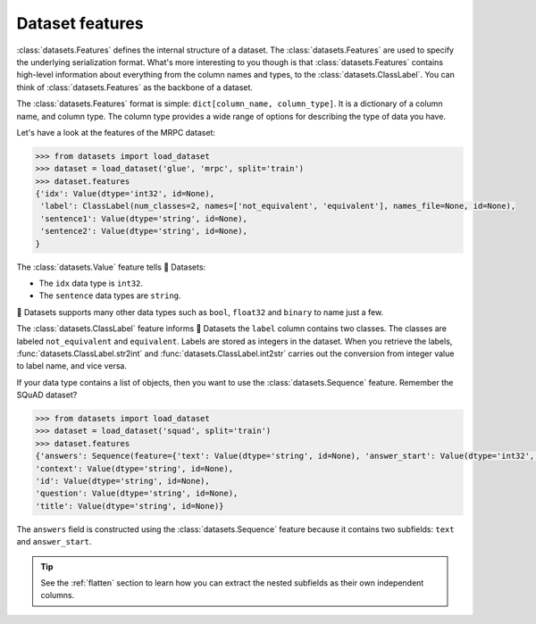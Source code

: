 Dataset features
================

:class:`datasets.Features` defines the internal structure of a dataset. The :class:`datasets.Features` are used to specify the underlying serialization format. What's more interesting to you though is that :class:`datasets.Features` contains high-level information about everything from the column names and types, to the :class:`datasets.ClassLabel`. You can think of :class:`datasets.Features` as the backbone of a dataset.

The :class:`datasets.Features` format is simple: ``dict[column_name, column_type]``. It is a dictionary of a column name, and column type. The column type provides a wide range of options for describing the type of data you have. 

Let's have a look at the features of the MRPC dataset:

.. code-block::

   >>> from datasets import load_dataset
   >>> dataset = load_dataset('glue', 'mrpc', split='train')
   >>> dataset.features
   {'idx': Value(dtype='int32', id=None),
    'label': ClassLabel(num_classes=2, names=['not_equivalent', 'equivalent'], names_file=None, id=None),
    'sentence1': Value(dtype='string', id=None),
    'sentence2': Value(dtype='string', id=None),
   }

The :class:`datasets.Value` feature tells 🤗 Datasets:

* The ``idx`` data type is ``int32``.
* The ``sentence`` data types are ``string``. 

🤗 Datasets supports many other data types such as ``bool``, ``float32`` and ``binary`` to name just a few. 

.. seealso::

   Refer to :class:`datasets.Value` for a full list of supported data types.
 
The :class:`datasets.ClassLabel` feature informs 🤗 Datasets the ``label`` column contains two classes. The classes are labeled ``not_equivalent`` and ``equivalent``. Labels are stored as integers in the dataset. When you retrieve the labels, :func:`datasets.ClassLabel.str2int` and :func:`datasets.ClassLabel.int2str` carries out the conversion from integer value to label name, and vice versa.

If your data type contains a list of objects, then you want to use the :class:`datasets.Sequence` feature. Remember the SQuAD dataset?

.. code-block::

   >>> from datasets import load_dataset
   >>> dataset = load_dataset('squad', split='train')
   >>> dataset.features
   {'answers': Sequence(feature={'text': Value(dtype='string', id=None), 'answer_start': Value(dtype='int32', id=None)}, length=-1, id=None),
   'context': Value(dtype='string', id=None),
   'id': Value(dtype='string', id=None),
   'question': Value(dtype='string', id=None),
   'title': Value(dtype='string', id=None)}

The ``answers`` field is constructed using the :class:`datasets.Sequence` feature because it contains two subfields: ``text`` and ``answer_start``. 

.. tip::

   See the :ref:`flatten` section to learn how you can extract the nested subfields as their own independent columns.